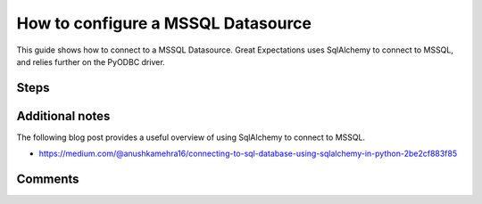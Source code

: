 .. _how_to_guides__configuring_datasources__how_to_configure_a_mssql_datasource:


#######################################
How to configure a MSSQL Datasource
#######################################

This guide shows how to connect to a MSSQL Datasource. Great Expectations uses SqlAlchemy to connect to MSSQL, and relies further on the PyODBC driver.

Steps
-----

.. content-tabs::

    .. tab-container:: tab0
        :title: Show Docs for V2 (Batch Kwargs) API

        .. admonition:: Prerequisites: This how-to guide assumes you have already:

            - :ref:`Set up a working deployment of Great Expectations <tutorials__getting_started>`
            - Obtained database credentials for MSSQL, including username, password, hostname, and database.


        #. **Install the required ODBC drivers**

            Follow guides from Microsoft according to your operating system. We have included additional links to relevant resources for connecting to MSSQL databases in the Additional Information section below.

            * `Installing Microsoft ODBC driver for MacOS <https://docs.microsoft.com/en-us/sql/connect/odbc/linux-mac/install-microsoft-odbc-driver-sql-server-macos>`__
            * `Installing Microsoft ODBC driver for Linux <https://docs.microsoft.com/en-us/sql/connect/odbc/linux-mac/installing-the-microsoft-odbc-driver-for-sql-server>`__

        #. **Install the required python modules**

            If you have not already done so, install required modules for connecting to MSSQL.

            .. code-block:: bash

                pip install sqlalchemy
                pip install pyodbc


        #. **Run datasource new**

            From the command line, run:

            .. code-block:: bash

                great_expectations datasource new


        #. **Choose "Relational database (SQL)"**

            .. code-block:: bash

                What data would you like Great Expectations to connect to?
                    1. Files on a filesystem (for processing with Pandas or Spark)
                    2. Relational database (SQL)
                : 2

        #. **Choose 'other' and provide a connection string**

            .. code-block:: bash

                Which database backend are you using?
                    1. MySQL
                    2. Postgres
                    3. Redshift
                    4. Snowflake
                    5. BigQuery
                    6. other - Do you have a working SQLAlchemy connection string?
                : 6

        #. **Give your Datasource a name**

            When prompted, provide a custom name for your Snowflake data source, or hit Enter to accept the default.

            .. code-block:: bash

                Give your new Datasource a short name.
                 [my_database]: mssql_db

        #. **Enter connection information**

            When prompted, enter a connection string to use to connect to your datasource. Note that we add a query parameter to our connection string to specify the driver: ``driver=ODBC Driver 17 for SQL Server``

            .. code-block:: bash

                Next, we will configure database credentials and store them in the `my_database` section
                of this config file: great_expectations/uncommitted/config_variables.yml:

                What is the url/connection string for the sqlalchemy connection?
                (reference: https://docs.sqlalchemy.org/en/latest/core/engines.html#database-urls)
                : mssql+pyodbc://YOUR_MSSQL_USERNAME:YOUR_MSSQL_PASSWORD@YOUR_MSSQL_HOST:YOUR_MSSQL_PORT/YOUR_MSSQL_DATABASE?driver=ODBC Driver 17 for SQL Server&charset=utf&autocommit=true

        #. **Save your new configuration**

            .. code-block:: bash

                Great Expectations will now add a new Datasource 'mssql_db' to your deployment, by adding this entry to your great_expectations.yml:

                  mssql_db:
                    credentials: ${my_database}
                    data_asset_type:
                      class_name: SqlAlchemyDataset
                      module_name: great_expectations.dataset
                    class_name: SqlAlchemyDatasource
                    module_name: great_expectations.datasource

                The credentials will be saved in uncommitted/config_variables.yml under the key 'mssql_db'

    .. tab-container:: tab1
        :title: Show Docs for V3 (Batch Request) API

        .. admonition:: Prerequisites: This how-to guide assumes you have already:

            - :ref:`Set up a working deployment of Great Expectations <tutorials__getting_started>`
            - :ref:`Understand the basics of Datasources <reference__core_concepts__datasources>`
            - Learned how to configure a :ref:`DataContext using test_yaml_config <how_to_guides_how_to_configure_datacontext_components_using_test_yaml_config>`
            - Obtained database credentials for MSSQL, including username, password, hostname, and database.

        To add a MSSQL datasource, do the following:

        #. **Install the required ODBC drivers.**

            Follow guides from Microsoft according to your operating system. We have included additional links to relevant resources for connecting to MSSQL databases in the Additional Information section below.

            * `Installing Microsoft ODBC driver for MacOS <https://docs.microsoft.com/en-us/sql/connect/odbc/linux-mac/install-microsoft-odbc-driver-sql-server-macos>`__
            * `Installing Microsoft ODBC driver for Linux <https://docs.microsoft.com/en-us/sql/connect/odbc/linux-mac/installing-the-microsoft-odbc-driver-for-sql-server>`__

        #. **Install the required python modules.**

            If you have not already done so, install required modules for connecting to MSSQL.

            .. code-block:: bash

                pip install sqlalchemy
                pip install pyodbc
        #. **Instantiate a DataContext.**

            Create a new Jupyter Notebook and instantiate a DataContext by running the following lines:

            .. code-block:: python

                import great_expectations as ge
                context = ge.get_context()

        #.  **Create or copy a yaml config.**

                Parameters can be set as strings, or passed in as environment variables. In the following example, a yaml config is configured for a ``SimpleSqlalchemyDatasource`` with associated credentials passed in as strings.  GE uses a ``connection_string`` to connect to MSSQL databases through sqlalchemy (reference: https://docs.sqlalchemy.org/en/latest/core/engines.html#database-urls).

                ``SimpleSqlalchemyDatasource`` is a sub-class of ``Datasource`` that automatically configures a ``SqlDataConnector``, and is one you will probably want to use when connecting to data in an sql database. (More information on ``Datasources``
                in GE 0.13 can found in :ref:`Core Great Expectations Concepts document. <reference__core_concepts>`)

                This example also uses ``introspection`` to configure the datasource, where each table in the database is associated with its own ``data_asset``.  A deeper explanation on the different modes of building ``data_asset`` from data (``introspective`` / ``inferred`` vs ``configured``) can be found in the :ref:`Core Great Expectations Concepts document. <reference__core_concepts>`

                Also, additional examples of yaml configurations for various filesystems and databases can be found in the following document: :ref:`How to configure DataContext components using test_yaml_config <how_to_guides_how_to_configure_datacontext_components_using_test_yaml_config>`

                .. code-block:: python

                    datasource_name = "my_mssql_datasource"
                    config = f"""
                    name: {datasource_name}
                    class_name: SimpleSqlalchemyDatasource
                    connection_string: mssql+pyodbc://YOUR_MSSQL_USERNAME:YOUR_MSSQL_PASSWORD@YOUR_MSSQL_HOST:YOUR_MSSQL_PORT/YOUR_MSSQL_DATABASE?driver=ODBC Driver 17 for SQL Server&charset=utf&autocommit=true
                    introspection:
                      whole_table:
                        data_asset_name_suffix: __whole_table
                    """

        #. **Run context.test_yaml_config.**

            .. code-block:: python

                context.test_yaml_config(
                    yaml_config=config
                )

            When executed, ``test_yaml_config`` will instantiate the component and run through a ``self_check`` procedure to verify that the component works as expected.

            The resulting output will look something like this:

            .. code-block:: bash

                Attempting to instantiate class from config...
                    Instantiating as a Datasource, since class_name is SimpleSqlalchemyDatasource
                    Successfully instantiated SimpleSqlalchemyDatasource

                Execution engine: SqlAlchemyExecutionEngine
                Data connectors:
                    whole_table : InferredAssetSqlDataConnector

                    Available data_asset_names (1 of 1):
		                imdb_100k_main__whole_table (1 of 1): [{}]

                    Unmatched data_references (0 of 0): []

                    Choosing an example data reference...
                        Reference chosen: {}

                    Fetching batch data...
                    [(58098,)]

                            Showing 5 rows
                       movieId                               title                                         genres
                    0        1                    Toy Story (1995)  Adventure|Animation|Children|Comedy|Fantasy\r
                    1        2                      Jumanji (1995)                   Adventure|Children|Fantasy\r
                    2        3             Grumpier Old Men (1995)                               Comedy|Romance\r
                    3        4            Waiting to Exhale (1995)                         Comedy|Drama|Romance\r
                    4        5  Father of the Bride Part II (1995)                                       Comedy\r

            This means all has went well and you can proceed with exploring datasets in your new MSSQL datasource.

        #. **Save the config.**
            Once you are satisfied with the config of your new Datasource, you can make it a permanent part of your Great Expectations configuration. The following method will save the new Datasource to your ``great_expectations.yml``:

            .. code-block:: python

                sanitize_yaml_and_save_datasource(context, config, overwrite_existing=False)

            **Note**: This will output a warning if a Datasource with the same name already exists. Use ``overwrite_existing=True`` to force overwriting.



Additional notes
----------------

The following blog post provides a useful overview of using SqlAlchemy to connect to MSSQL.

* https://medium.com/@anushkamehra16/connecting-to-sql-database-using-sqlalchemy-in-python-2be2cf883f85


Comments
--------

.. discourse::
   :topic_identifier: 295
